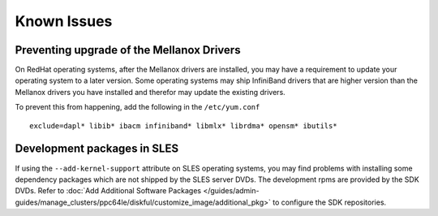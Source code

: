 Known Issues
============

Preventing upgrade of the Mellanox Drivers
------------------------------------------

On RedHat operating systems, after the Mellanox drivers are installed, you may have a requirement to update your operating system to a later version.
Some operating systems may ship InfiniBand drivers that are higher version than the Mellanox drivers you have installed and therefor may update the existing drivers.

To prevent this from happening, add the following in the ``/etc/yum.conf`` ::

    exclude=dapl* libib* ibacm infiniband* libmlx* librdma* opensm* ibutils*


Development packages in SLES
----------------------------

If using the ``--add-kernel-support`` attribute on SLES operating systems, you may find problems with installing some dependency packages which are not shipped by the SLES server DVDs.  The development rpms are provided by the SDK DVDs.  Refer to :doc:`Add Additional Software Packages </guides/admin-guides/manage_clusters/ppc64le/diskful/customize_image/additional_pkg>` to configure the SDK repositories.

